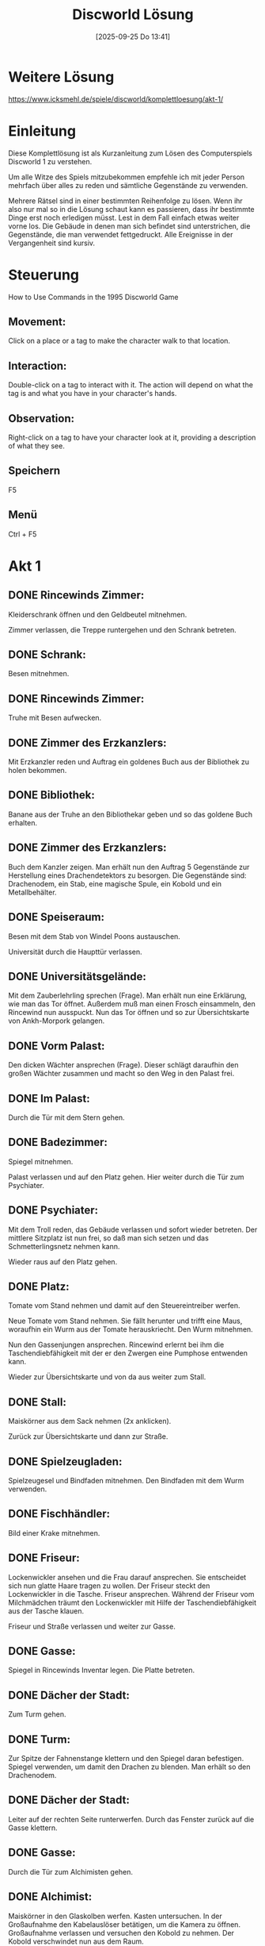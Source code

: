 #+title:      Discworld Lösung
#+date:       [2025-09-25 Do 13:41]
#+filetags:   :game:
#+identifier: 20250925T134141

* Weitere Lösung

[[https://www.icksmehl.de/spiele/discworld/komplettloesung/akt-1/]]

* Einleitung
Diese Komplettlösung ist als Kurzanleitung zum Lösen des Computerspiels Discworld 1 zu verstehen.

Um alle Witze des Spiels mitzubekommen empfehle ich mit jeder Person mehrfach über alles zu reden und sämtliche Gegenstände zu verwenden.

Mehrere Rätsel sind in einer bestimmten Reihenfolge zu lösen. Wenn ihr also nur mal so in die Lösung schaut kann es passieren, dass ihr bestimmte Dinge erst noch erledigen müsst. Lest in dem Fall einfach etwas weiter vorne los. Die Gebäude in denen man sich befindet sind unterstrichen, die Gegenstände, die man verwendet fettgedruckt. Alle Ereignisse in der Vergangenheit sind kursiv.

* Steuerung
How to Use Commands in the 1995 Discworld Game 
    
** Movement: 
Click on a place or a tag to make the character walk to that location.
    
** Interaction: 
Double-click on a tag to interact with it. The action will depend on what the tag is and what you have in your character's hands.
    
** Observation: 
Right-click on a tag to have your character look at it, providing a description of what they see.

** Speichern
F5

** Menü
Ctrl + F5

* Akt 1

** DONE Rincewinds Zimmer: 
CLOSED: [2025-09-27 Sa 11:45]
:LOGBOOK:
- State "DONE"       from              [2025-09-27 Sa 11:45]
:END:
Kleiderschrank öffnen und den Geldbeutel mitnehmen.

Zimmer verlassen, die Treppe runtergehen und den Schrank betreten.

** DONE Schrank: 
CLOSED: [2025-09-27 Sa 11:45]
:LOGBOOK:
- State "DONE"       from              [2025-09-27 Sa 11:45]
:END:
Besen mitnehmen.

** DONE Rincewinds Zimmer: 
CLOSED: [2025-09-27 Sa 11:45]
:LOGBOOK:
- State "DONE"       from              [2025-09-27 Sa 11:45]
:END:
Truhe mit Besen aufwecken.

** DONE Zimmer des Erzkanzlers: 
CLOSED: [2025-09-27 Sa 11:45]
:LOGBOOK:
- State "DONE"       from              [2025-09-27 Sa 11:45]
:END:
Mit Erzkanzler reden und Auftrag ein goldenes Buch aus der Bibliothek zu holen bekommen.

** DONE Bibliothek: 
CLOSED: [2025-09-27 Sa 11:46]
:LOGBOOK:
- State "DONE"       from              [2025-09-27 Sa 11:46]
:END:
Banane aus der Truhe an den Bibliothekar geben und so das goldene Buch erhalten.

** DONE Zimmer des Erzkanzlers: 
CLOSED: [2025-09-27 Sa 11:46]
:LOGBOOK:
- State "DONE"       from              [2025-09-27 Sa 11:46]
:END:
Buch dem Kanzler zeigen. Man erhält nun den Auftrag 5 Gegenstände zur Herstellung eines Drachendetektors zu besorgen. Die Gegenstände sind: Drachenodem, ein Stab, eine magische Spule, ein Kobold und ein Metallbehälter.

** DONE Speiseraum: 
CLOSED: [2025-09-27 Sa 11:46]
:LOGBOOK:
- State "DONE"       from              [2025-09-27 Sa 11:46]
:END:
Besen mit dem Stab von Windel Poons austauschen.

Universität durch die Haupttür verlassen.

** DONE Universitätsgelände: 
CLOSED: [2025-09-27 Sa 12:19]
:LOGBOOK:
- State "DONE"       from              [2025-09-27 Sa 12:19]
:END:
Mit dem Zauberlehrling sprechen (Frage). Man erhält nun eine Erklärung, wie man das Tor öffnet. Außerdem muß man einen Frosch einsammeln, den Rincewind nun ausspuckt. Nun das Tor öffnen und so zur Übersichtskarte von Ankh-Morpork gelangen.

** DONE Vorm Palast: 
CLOSED: [2025-09-27 Sa 12:59]
:LOGBOOK:
- State "DONE"       from              [2025-09-27 Sa 12:59]
:END:
Den dicken Wächter ansprechen (Frage). Dieser schlägt daraufhin den großen Wächter zusammen und macht so den Weg in den Palast frei.

** DONE Im Palast: 
CLOSED: [2025-09-27 Sa 12:59]
:LOGBOOK:
- State "DONE"       from              [2025-09-27 Sa 12:59]
:END:
Durch die Tür mit dem Stern gehen.

** DONE Badezimmer: 
CLOSED: [2025-09-27 Sa 12:59]
:LOGBOOK:
- State "DONE"       from              [2025-09-27 Sa 12:59]
:END:
Spiegel mitnehmen.

Palast verlassen und auf den Platz gehen. Hier weiter durch die Tür zum Psychiater.

** DONE Psychiater: 
CLOSED: [2025-09-27 Sa 13:20]
:LOGBOOK:
- State "DONE"       from              [2025-09-27 Sa 13:20]
:END:
Mit dem Troll reden, das Gebäude verlassen und sofort wieder betreten. Der mittlere Sitzplatz ist nun frei, so daß man sich setzen und das Schmetterlingsnetz nehmen kann.

Wieder raus auf den Platz gehen.

** DONE Platz: 
CLOSED: [2025-09-27 Sa 13:20]
:LOGBOOK:
- State "DONE"       from              [2025-09-27 Sa 13:20]
:END:
Tomate vom Stand nehmen und damit auf den Steuereintreiber werfen.

Neue Tomate vom Stand nehmen. Sie fällt herunter und trifft eine Maus, woraufhin ein Wurm aus der Tomate herauskriecht. Den Wurm mitnehmen.

Nun den Gassenjungen ansprechen. Rincewind erlernt bei ihm die Taschendiebfähigkeit mit der er den Zwergen eine Pumphose entwenden kann.

Wieder zur Übersichtskarte und von da aus weiter zum Stall.

** DONE Stall: 
CLOSED: [2025-09-27 Sa 13:23]
:LOGBOOK:
- State "DONE"       from              [2025-09-27 Sa 13:23]
:END:
Maiskörner aus dem Sack nehmen (2x anklicken).

Zurück zur Übersichtskarte und dann zur Straße.

** DONE Spielzeugladen: 
CLOSED: [2025-09-27 Sa 20:15]
:LOGBOOK:
- State "DONE"       from              [2025-09-27 Sa 20:15]
:END:
Spielzeugesel und Bindfaden mitnehmen. Den Bindfaden mit dem Wurm verwenden.

** DONE Fischhändler: 
CLOSED: [2025-09-27 Sa 20:26]
:LOGBOOK:
- State "DONE"       from              [2025-09-27 Sa 20:26]
:END:
Bild einer Krake mitnehmen.

** DONE Friseur: 
CLOSED: [2025-09-27 Sa 20:26]
:LOGBOOK:
- State "DONE"       from              [2025-09-27 Sa 20:26]
:END:
Lockenwickler ansehen und die Frau darauf ansprechen. Sie entscheidet sich nun glatte Haare tragen zu wollen. Der Friseur steckt den Lockenwickler in die Tasche. Friseur ansprechen. Während der Friseur vom Milchmädchen träumt den Lockenwickler mit Hilfe der Taschendiebfähigkeit aus der Tasche klauen.

Friseur und Straße verlassen und weiter zur Gasse.

** DONE Gasse: 
CLOSED: [2025-09-27 Sa 20:33]
:LOGBOOK:
- State "DONE"       from              [2025-09-27 Sa 20:33]
:END:
Spiegel in Rincewinds Inventar legen. Die Platte betreten.

** DONE Dächer der Stadt: 
CLOSED: [2025-09-27 Sa 20:33]
:LOGBOOK:
- State "DONE"       from              [2025-09-27 Sa 20:33]
:END:
Zum Turm gehen.

** DONE Turm: 
CLOSED: [2025-09-27 Sa 20:33]
:LOGBOOK:
- State "DONE"       from              [2025-09-27 Sa 20:33]
:END:
Zur Spitze der Fahnenstange klettern und den Spiegel daran befestigen. Spiegel verwenden, um damit den Drachen zu blenden. Man erhält so den Drachenodem.

** DONE Dächer der Stadt: 
CLOSED: [2025-09-27 Sa 20:35]
:LOGBOOK:
- State "DONE"       from              [2025-09-27 Sa 20:35]
:END:
Leiter auf der rechten Seite runterwerfen. Durch das Fenster zurück auf die Gasse klettern.

** DONE Gasse: 
CLOSED: [2025-09-27 Sa 20:35]
:LOGBOOK:
- State "DONE"       from              [2025-09-27 Sa 20:35]
:END:
Durch die Tür zum Alchimisten gehen.

** DONE Alchimist: 
CLOSED: [2025-09-27 Sa 20:42]
:LOGBOOK:
- State "DONE"       from              [2025-09-27 Sa 20:42]
:END:
Maiskörner in den Glaskolben werfen. Kasten untersuchen. In der Großaufnahme den Kabelauslöser betätigen, um die Kamera zu öffnen. Großaufnahme verlassen und versuchen den Kobold zu nehmen. Der Kobold verschwindet nun aus dem Raum.

** DONE Gasse: 
CLOSED: [2025-09-27 Sa 20:42]
:LOGBOOK:
- State "DONE"       from              [2025-09-27 Sa 20:42]
:END:
Auf der rechten Seite den Wurm am Faden mit dem Loch verwenden. Rincewind fängt auf diese Weise den Kobold ein.

Gasse verlassen und wieder zur Übersichtskarte.

** DONE Kaputte Trommel: 
CLOSED: [2025-09-27 Sa 20:55]
:LOGBOOK:
- State "DONE"       from              [2025-09-27 Sa 20:55]
:END:
Mit Wirt reden. Krug und Streichhölzer nehmen.

** DONE Universitätsgelände: 
CLOSED: [2025-09-27 Sa 21:04]
:LOGBOOK:
- State "DONE"       from              [2025-09-27 Sa 21:04]
:END:
Pfad folgen und hinter der Universität den Beutel mit Dünger nehmen. Das Schmetterlingsnetz in Rincewinds Inventar aufnehmen und die Leiter mit dem Fenster verwenden.

Pfannkuchen mit Hilfe des Schmetterlingsnetzes fangen.

Der Koch verläßt nun die Küche.

** DONE Küche in der Universität: 
CLOSED: [2025-09-27 Sa 21:05]
:LOGBOOK:
- State "DONE"       from              [2025-09-27 Sa 21:05]
:END:
Bratpfanne und Banane nehmen.

** DONE Büro des Erzkanzlers: 
CLOSED: [2025-09-27 Sa 21:13]
:LOGBOOK:
- State "DONE"       from              [2025-09-27 Sa 21:13]
:END:
Bratpfanne, Drachenodem, Kobold, Lockenwickler und Stab an den Erzkanzler geben. Dieser baut nun daraus einen Drachendetektor, den sich Rincewind schnappt.

Im linken unteren Teil von Ankh-Morpork findet man nun die Scheune des Drachen, wo sich Rincewind den Schatz des Drachen einsteckt.

* Akt 2

** DONE Scheune: 
CLOSED: [2025-09-27 Sa 21:15]
:LOGBOOK:
- State "DONE"       from              [2025-09-27 Sa 21:15]
:END:
Schraubenzieher von der Wand mitnehmen.

** DONE Wirtschaft: 
CLOSED: [2025-09-27 Sa 22:42]
:LOGBOOK:
- State "DONE"       from              [2025-09-27 Sa 22:42]
:END:
Durch die Tür ins Schlafzimmer gehen. Laken vom Bett nehmen und die Tür schließen. Bild eines Safes ansehen. Ins Badezimmer gehen und dort das Schaumbad mitnehmen.

** DONE Kaputte Trommel: 
CLOSED: [2025-09-27 Sa 22:46]
:LOGBOOK:
- State "DONE"       from              [2025-09-27 Sa 22:46]
:END:
Mit dem ängstlichen Burschen über Geister reden.

** DONE Stadttor: 
CLOSED: [2025-09-27 Sa 22:52]
:LOGBOOK:
- State "DONE"       from              [2025-09-27 Sa 22:52]
:END:
Kiste zwei mal anklicken. Auf diese Weise gelangt man an Feuerwerkskörper und ein kleines Faß mit Sprengpulver. Die Feuerwerkskörper anklicken und so einen Knallkörper erhalten, den man mit den Streichhölzern anzünden kann.

** DONE Schrank in der Unsichtbaren Universität: 
CLOSED: [2025-09-27 Sa 22:54]
:LOGBOOK:
- State "DONE"       from              [2025-09-27 Sa 22:54]
:END:
Objekt mit Streichhölzern anzünden. Paket mit Stärke vom Regal nehmen.

** DONE Küche: 
CLOSED: [2025-09-27 Sa 22:54]
:LOGBOOK:
- State "DONE"       from              [2025-09-27 Sa 22:54]
:END:
Stärkemehl mitnehmen.

** DONE Bibliothek: 
CLOSED: [2025-09-27 Sa 23:05]
:LOGBOOK:
- State "DONE"       from              [2025-09-27 Sa 23:05]
:END:
Weitere Banane an den Bibliothekar geben. Man erfährt nun, daß ein Buch über Drachenbeschwörungen gestohlen wurde. Goldene Banane am Ohr des schäbigen Burschens ansehen und ihn darauf ansprechen. Das komplette Gold aus dem Drachenhort an den schäbigen Burschen geben. Dem Bibliothekar die goldene Banane reichen. Der Bibliothekar öffnet nun das Tor zum L-Raum, durch den Rincewind in die vergangene Nacht gelangt.

** DONE Bibliothek: 
CLOSED: [2025-09-27 Sa 23:05]
:LOGBOOK:
- State "DONE"       from              [2025-09-27 Sa 23:05]
:END:
Nach links gehen und abwarten. Nach kurzer Zeit erscheint ein Dieb, steckt ein Buch ein und verschwindet durch einen Geheimgang. Das Bücherregal untersuchen und am Buch ziehen. Durch den Geheimgang geht es weiter nach Ankh-Morpork.

** DONE Park: 
CLOSED: [2025-09-27 Sa 23:07]
:LOGBOOK:
- State "DONE"       from              [2025-09-27 Sa 23:07]
:END:
Den Frosch mit dem Betrunkenen verwenden. Danach den Schmetterling mit dem Schmetterlingsnetz einfangen.

** DONE Straße: 
CLOSED: [2025-09-27 Sa 23:09]
:LOGBOOK:
- State "DONE"       from              [2025-09-27 Sa 23:09]
:END:
An der Ecke hat nun die Töpferei geöffnet. Tontopf mitnehmen und den Schmetterling mit der Laterne verwenden.

** DONE Trommel: 
CLOSED: [2025-09-27 Sa 23:12]
:LOGBOOK:
- State "DONE"       from              [2025-09-27 Sa 23:12]
:END:
In der Trommel das Bild hinter dem kleinen Jungen ansehen. Während dieser das Bild betrachtet schnell sein Glas umdrehen. Die beiden Schläger am Nachbartisch kümmern sich nun um den Jungen. Während der Schlägerei gelangt man vor das Gebäude, wo man nun die Leiter mit dem Schild verwendet. Auf diese Weise gelangt man an einen Trommelstock.

** DONE Wirtschaft: 
CLOSED: [2025-09-27 Sa 23:20]
:LOGBOOK:
- State "DONE"       from              [2025-09-27 Sa 23:20]
:END:
Durch die Tür ins Schlafzimmer gehen. Das Laken mit Rincewind verwenden und in Richtung des Jungen gehen, bis sich dieser unter der Decke versteckt. Nun den Schraubenzieher mit dem Schmuckkästchen verwenden. Man findet noch nichts.

Wieder alles verlassen und zurück durch das Loch (in der Nähe der Uni) und den L-Raum in die Gegenwart.

** DONE Speisesaal der Universität: 
CLOSED: [2025-09-27 Sa 23:23]
:LOGBOOK:
- State "DONE"       from              [2025-09-27 Sa 23:23]
:END:
Trommelstock mit dem Gong verwenden.

** DONE Hinter der Universität: 
CLOSED: [2025-09-27 Sa 23:24]
:LOGBOOK:
- State "DONE"       from              [2025-09-27 Sa 23:24]
:END:
Mülltonne mitnehmen.

** DONE Universitätsgelände: 
CLOSED: [2025-09-27 Sa 23:24]
:LOGBOOK:
- State "DONE"       from              [2025-09-27 Sa 23:24]
:END:
Beutel mit Pflaumen einstecken.

** DONE Kaputte Trommel: 
CLOSED: [2025-09-27 Sa 23:29]
:LOGBOOK:
- State "DONE"       from              [2025-09-27 Sa 23:29]
:END:
Erneut mit dem ängstlichen Burschen reden. Man erfährt nun von einem Passierschein, der sich im Schmuckkästchen befand, das man mit dem Hammer aufschlagen kann. Die grüne Flasche mit reannuellen Wein hinter dem Wirt ansehen und diesen darauf ansprechen. Das Getränk austrinken und das Glas einstecken.

** DONE Straße: 
CLOSED: [2025-09-27 Sa 23:32]
:LOGBOOK:
- State "DONE"       from              [2025-09-27 Sa 23:32]
:END:
Puppe aus dem Spielzeuggeschäft mitnehmen. In der Gasse neben dem Fischhändler befindet sich nun eine Kutte, die man ebenfalls einsteckt.

Durch den L-Raum geht es erneut in die Vergangenheit.

** DONE Wirtschaft: 
CLOSED: [2025-09-27 Sa 23:39]
:LOGBOOK:
- State "DONE"       from              [2025-09-27 Sa 23:39]
:END:
Erneut durch die Tür ins Schlafzimmer, mit dem Laken verkleiden, und mit dem Schraubenzieher das Schmuckkästchen öffnen. Diesmal weiß Rincewind, wozu der Hammer gut ist und gelangt so an einen Passierschein, mit dem er zurück durch den L-Raum in die Gegenwart geht.

** DONE Stadttor: 
CLOSED: [2025-09-27 Sa 23:41]
:LOGBOOK:
- State "DONE"       from              [2025-09-27 Sa 23:41]
:END:
Passierschein an eine Wache zeigen. Durch das Stadttor geht's dann auf die Scheibenwelt.

** DONE Berg: 
CLOSED: [2025-09-27 Sa 23:41]
:LOGBOOK:
- State "DONE"       from              [2025-09-27 Sa 23:41]
:END:
Nachdem das Huhn da war, Feder und Ei mitnehmen.

** DONE Dunkler Wald: 
CLOSED: [2025-09-27 Sa 23:45]
:LOGBOOK:
- State "DONE"       from              [2025-09-27 Sa 23:45]
:END:
In die Hütte am rechten Rand gehen. Mit dem Tontopf etwas Pudding aus dem Kessel kratzen.

Zurück durch den L-Raum in die Vergangenheit.

** DONE Bibliothek: 
CLOSED: [2025-09-27 Sa 23:57]
:LOGBOOK:
- State "DONE"       from              [2025-09-27 Sa 23:57]
:END:
Warten bis der Dieb kommt und das Buch klaut. Den Dieb verfolgen, bis man zu seinem Versteck kommt.

Dann durch den L-Raum in die Gegenwart und direkt wieder zurück in die Vergangenheit.

Wieder auf den Dieb warten. Jetzt aber schnell vor ihm zum Versteck laufen und das linke Abflußrohr drehen. Nun hinter den Zaun gehen und das Glas aus der Truhe nehmen. Sobald der Dieb da ist, das Glas mit dem rechten Abflußrohr verwenden. Rincewind kennt nun die Parole.

Sobald der Dieb im Haus verschwunden ist Kutte anziehen und an die Tür klopfen. Dank der Parole gelangt Rincewind ins Haus und nimmt an der Beschwörung des Drachen teil. Danach geht's zurück in die Gegenwart.

** DONE Fischhändler an der Straße: 
CLOSED: [2025-09-28 So 00:01]
:LOGBOOK:
- State "DONE"       from              [2025-09-28 So 00:01]
:END:
Krake mit dem Bindfaden einfangen.

** DONE Gasse hinterm Fischhändler: 
CLOSED: [2025-09-28 So 00:02]
:LOGBOOK:
- State "DONE"       from              [2025-09-28 So 00:02]
:END:
Toilette öffnen. Zuerst den Pudding ins Klo, dann die Krake.

** DONE Fischhändler: 
CLOSED: [2025-09-28 So 00:04]
:LOGBOOK:
- State "DONE"       from              [2025-09-28 So 00:04]
:END:
Pflaumen auf den Kaviar legen. Der Fischhändler rennt jetzt auf die Toilette und wird von der liebestollen Krake traktiert. Fischhändler folgen und den Gürtel mit goldener Schnalle mitnehmen.

** DONE Platz: 
CLOSED: [2025-09-28 So 00:06]
:LOGBOOK:
- State "DONE"       from              [2025-09-28 So 00:06]
:END:
Mit Schnapper reden und so einen Krapfen erhalten.

** DONE Gasse beim Platz: 
CLOSED: [2025-09-28 So 00:08]
:LOGBOOK:
- State "DONE"       from              [2025-09-28 So 00:08]
:END:
Warten, bis der Abflußreiniger kommt und ihm dann den Krapfen geben.

** DONE Friseur: 
CLOSED: [2025-09-28 So 00:10]
:LOGBOOK:
- State "DONE"       from              [2025-09-28 So 00:10]
:END:
Mit Friseur reden. er erzählt, daß er sich unbedingt mit dem Milchmädchen treffen möchte.

** DONE Psychiater: 
CLOSED: [2025-09-28 So 00:16]
:LOGBOOK:
- State "DONE"       from              [2025-09-28 So 00:16]
:END:
Mit dem Troll über alles sprechen. Schließlich wird man aufgerufen und landet beim Psychiater, der Rincewind zwei Blätter mit Tintenklecksen gibt. Danach die Praxis verlassen und sofort wieder betreten. Mit dem Milchmädchen reden und so einen Zettel erhalten.

** DONE Friseur: 
CLOSED: [2025-09-28 So 00:18]
:LOGBOOK:
- State "DONE"       from              [2025-09-28 So 00:18]
:END:
Zettel des Milchmädchens an den Friseur geben. Er verläßt daraufhin den Laden. Den Apparat vorne rechts verwenden und so in den Besitz eines Goldzahnes gelangen.

** Wald außerhalb der Stadt: 
Kurbel am Brunnen betätigen. Topf mit dem Eimer verwenden und so einen Topf mit Wasser erhalten. Mit dem Schraubenzieher die Kurbel losmachen.

** Badezimmer in der Wirtschaft: 
Topf mit Wasser mit dem Seifenspender benutzen. Man erhält schäumendes Wasser.

** Platz: 
Mit dem Gassenjungen sprechen. Er verspricht Rincewind ihm eine geheime Handbewegung beizubringen, wenn er beweist, ein echter Mann zu sein. Dann die Stadt verlassen und zum Rand der Welt.

** Rand der Welt: 
An der Kokospalme schütteln. Die runtergefallene Kokosnuß mit Hilfe des Schmetterlingsnetzes aus dem Wasser fischen und sie dann mit dem Schraubenzieher aufstechen. Lampe mitnehmen.

** Palast: 
Den Wachen einen Tintenklecks zeigen. Sie geben daraufhin den Weg frei. Im Palast mit dem Bauern reden und so erfahren, daß der Dieb in die Schatten gegangen ist. Weiter geht's durch den L-Raum in die Vergangenheit.

** Gasse hinterm Fischhändler: 
Toilettentür öffnen und das Graffiti durchlesen.

** Schatten: 
Zum Bordell gehen und mit der rechten Dame käuflicher Zuneigung sprechen und ihr dann das Ei, die Kokosmilch und das Stärkemehl geben. Man erhält eine Pumphose.

Zurück in die Gegenwart.

** Platz: 
Pumphose dem Gassenjungen zeigen. Man erlernt nun die geheime Handbewegung und bekommt einen Büstenhalter, den man gleich mit der Leiter verwendet und so eine umwickelte Leiter erhält.

** Schatten: 
Die Handbewegung mit dem Maurer verwenden. Man erhält eine goldene Kelle.

** Schuppen in den Schatten: 
Umwickelte Leiter mit dem Eingang benutzen. Schuppen betreten und zweimal die Feder auf den schlafenden Dieb anwenden. Nun kann man den goldenen Dietrich vom Gürtel des Diebes nehmen.

** Palast: 
Durch Vorzeigen des zweiten Tintenklecks an den Wächtern vorbeikommen und die Mülltonne auf den Narren anwenden. Jetzt ins Badezimmer und das Schaumbad in die Badewanne schütten. Nun kann man unbemerkt die Narrenkappe mit goldenen Glöckchen vom Hutständer nehmen.

** Gasse beim Alchimisten: 
Schneevaterpuppe ins Inventar von Rincewind nehmen und über die Platte auf die Dächer katapultieren lassen.

** Dächer der Stadt: 
Puppe in den rechten Schornstein stecken. Dächer über das Fenster verlassen.

** Alchimist: 
Pulverfaß in den Kamin stellen und den Bindfaden damit verwenden. Den Laden verlassen und die Zündschnur mit den Streichhölzern anzünden. Man erhält so eine goldene Bürste.

** Scheune: 
Gürtel, Kelle, Zahn, Bürste, Mütze und Dietrich an den Drachen geben.

** Platz: 
Mit der Hexe Nanny Ogg sprechen (Frage) um den Teppich zu erhalten. Sie dann erneut ansprechen (Ironie). Während sie einen Kuss von Rincewind möchte schnell das Puddingbuch an sich nehmen.

Mit dem Buch geht's weiter in die Vergangenheit.

** Bibliothek: 
Rechts neben dem L-Raum Durchgang das Drachenbuch nehmen und es im Inventar mit dem Puddingbuch verwenden. Jetzt das Puddingbuch mit dem Drachenbuchumschlag an die leere Stelle stellen.

Abwarten, bis der Dieb kommt. Es folgt eine Zwischensequenz.

* Akt 3

Von den Wächtern erfährt man, daß man verschiedene Gegenstände benötigt, um den Kampf mit dem Drachen aufnehmen zu können. Wenn man mit fast allen Leuten, denen man begegnet über Helden spricht, kann man von den Wächtern erfahren, daß die Wahrscheinlichkeit einen Drachen zu besiegen, wenn man ein Muttermal, einen Zauber, ein Schwert das Ping macht, einen Schnurrbart, eine Tarnung und einen heiligen Gegenstand hat genau 1: 1000000 beträgt. Aber es könnte funktionieren...

** Friseur: 
Terminkalender und Schere mitnehmen.

** Bibliothek: 
Das Bücherregal, wo im 2. Akt der schäbige Kerl stand durchsuchen und das magische Buch an sich nehmen.

** Küche: 
Spachtel mitnehmen.

** Zimmer des Erzkanzlers: 
Hut nehmen.

** Schatten: 
Wo vorhin der Maurer stand ist nun ein Wandgemälde, das man mit dem Spachtel abkratzen kann. Man erhält Ruß, den man im Inventar noch einmal benutzen muß. Nun wieder mit Hilfe der Leiter in den Schuppen gehen. Dort den Beutel untersuchen und anschließend das Messer daraus nehmen.

** Gasse beim Alchimisten: 
Messer in das Inventar von Rincewind nehmen und auf die Dächer der Stadt. Hier die Leiter auf der linken Seite mit dem Messer losschneiden.

** Alchimist: 
Alchimisten ansprechen und über alles reden. Er verläßt nach dem Gespräch das Haus. Kamera mitnehmen.

** Filmstudio auf dem Platz (früher Psychiater): 
Hinsetzen, mit dem Troll sprechen und das Studio verlassen und wieder betreten. Mit dem Milchmädchen sprechen und ihr den Terminkalender reichen. Sie schreibt ihr Ottogramm hinein. Nach dem Gespräch mit dem Regisseur wieder raus auf den Platz gehen und mit Schnapper reden. Man erhält eine Tüte mit Blutegeln. Tüte im Inventar öffnen um einen Blutegel zu erhalten.

** Gasse hinterm Platz: 
Messer mit dem Gummiriemen verwenden.

** Platz: 
Ei vom Stand nehmen. Eine Schlange schlüpft aus dem Ei. Schlange mitnehmen. Stärke und Dünger mit der Schlange verwenden. man erhält einen Schlangenstab.

** Kaputte Trommel: 
Flasche mit Kaktussaft ansehen und Wirt darauf ansprechen. Glas aufnehmen. In dem Glas befindet sich ein Wurm, an den man wieder den Bindfaden binden muß.

** Palast: 
Die Tüte an den dicken oder den Blutegel an den dünnen Wächter geben, um in den Palast zu gelangen.

** Badezimmer: 
Bürste nehmen und mit dem schäumenden Wasser aus dem Topf verwenden.

** Kerker des Palastes: 
Bei der rechten Zelle befindet sich ein Loch, mit dem man den angebundenen Wurm verwendet. Man fängt eine Ratte, die man im Inventar betrachten muß. Sie entpuppt sich als verkleideter Kobold, den man in die Kamera setzt. Weiter auf der rechten Seite befindet sich Lachi auf einer Streckbank. Kurbel mit der Streckbank verwenden. Man erhält nun ein Schwert. Knochen vom Skelett in der rechten unteren Ecke nehmen.

** Stall: 
Bürste mit Stoßstange des Eselkarren benutzen und danach die Stoßstange ansehen. Beide Nummernschilder ansehen.

** Drachenheim: 
Tor öffnen und zum Haus gehen. Türklopfer betätigen und warten bis Lady Käsedick erscheint und sie ansprechen. Nun kann man einem Pfad hinters Haus folgen und kommt zu einem Drachenkäfig. Leine und Nagel mitnehmen. Wieder zur Haustür und den Klopfer erneut betätigen. Wenn die Lady erscheint schnell hinters Haus laufen und die blaue Rosette, die am Käfig hängt holen.

** Versteck der Drachenbeschwörer: 
Klopfer betätigen und ein Sahnetörtchen bekommen.

** Stadttor: 
Karotte, den großen Wächter, auf das Schwert ansprechen. Er erzählt nun den Aufenthaltsort der Zwergenmine. Stadt verlassen und weiter in den dunklen Wald.

** Dunkler Wald: 
Hütte betreten. Zaubertränke auf dem Tischchen ansehen. Nanny Ogg auf den Lügenentferner ansprechen. Sobald sie einen Kuß von Rincewind haben möchte das Sahnetörtchen essen. Wahrheitselixier nehmen. Wolle anklicken und so hinter die Hütte gelangen. Schlegel mitnehmen. Erst die Rosette und dann die Kamera mit dem Schaf verwenden. Man erhält das Bild eines prämierten Schafes, das man im Inventar mit dem Krakenbild verwenden muß.

** Kaputte Trommel: 
Nagel mit dem Balken auf der rechten Seite benutzen. Bild des Schafes an den Nagel hängen. Zum Angeber setzen und sich unterhalten. Die beiden Bierkrüge vom Wirt mit dem Wahrheitselixier verwenden und sie dem Angeber geben. Er erzählt nun von einer Schlucht außerhalb der Stadt.

** Schlucht: 
Teppich mit der Brücke verwenden. Höhle betreten. Tuch vom Hutständer nehmen. Leine mit der Truhe und danach die Augenbinde mit Rincewind verwenden. Im Altarraum Geldbeutel mit Sand füllen und mit dem Offlerauge austauschen.

** Zwergenmine: 
Mit dem Zwergenschmied sprechen und das Schwert an den linken Zwerg zeigen. Für etwas Wein ist er bereit es zu stimmen.

** Kaputte Trommel: 
Wirt auf Wein ansprechen.

** Wirtschaft: 
Ins Schlafzimmer gehen und die Tür ansehen. Mit dem Schwarzen Mann sprechen. Schraubenzieher mit Tür verwenden und den Schwarzen Mann erneut ansprechen bis er zur Kaputten Trommel geht.

** Kaputte Trommel: 
Durch die Falltür in den Weinkeller gehen. Fässer ansehen und einen Krug mit Holunderbeerwein füllen. Diesen Krug ins Inventar von Rincewind legen, da die Truhe ihn sonst austrinkt.

** Zwergenmine: 
Wein und Schwert an den Zwerg geben. Rincewind erhält so ein gestimmtes Schwert.

** Gasse beim Alchimisten: 
Gestürzten Assassinen ansprechen.

** Spielzeugladen an der Straße: 
Knochen mit dem Leimtopf verwenden.

** Speisesaal der Universität: 
Schlangenstab und Stab von Windel Poons austauschen. Den Besenstiel im Inventar mit dem Schmetterlingsnetz verbinden.

** Wirtschaft: 
Leimknochen an den Hund geben und den Seemann ansprechen. Glas Milch für den Seemann beim Wirt bestellen. Tätowierung ansehen und ihn erneut ansprechen. Er erzählt von seinem Papagei und übergibt Rincewind eine Pfeife.

** Rand der Welt: 
Pfeife mit Rincewind verwenden und dem Papagei einen brennenden Knallkörper zuwerfen. Papagei mit dem verlängerten Schmetterlingsnetz aus dem Wasser fischen. Hut im Inventar betrachten und mit der Gabel im Wasser verwenden. Am Seil hinunterklettern und den glitzernden Gegenstand, die Pfeife, auf dem Panzer mitnehmen. Am Seil nach oben klettern.

** Wirtschaft: 
Papagei und Pfeife an den Seemann geben. Er erzählt nun, daß der Friseur Tätowierungen macht.

** Wald: 
Terminkalender mit Ottogramm an den Friseur geben.

** Friseurgeschäft: 
Mit dem Friseur reden.

** Platz: 
Schwanz des Esels im Pranger mit der Schere abschneiden. Mit Gassenjungen reden. Da er das Abziehtatoo nicht hergeben will geht's weiter zur Alchimistengasse.

** Gasse beim Alchimisten: 
Gummiband in Rincewinds Inventar legen und auf die Dächer der Stadt katapultieren lassen. Zum Turm gehen und das Gummiband mit der Spitze des Fahnenmastes verwenden. Rincewind erhält so das Muttermal. Wenn man nun den Turm verlässt geht es automatisch weiter im 4. Akt.

* Akt 4

** Platz: 
Schlüssel von Lady Käsedick nehmen.

** Drachenheim: 
Käfig mit dem Schlüssel aufschließen und die Tür öffnen. Durch den Käfig gehen und den Sumpfdrachen Mambo (M16) nehmen. Der Sumpfdrache muss nun geladen werden. Dafür sind 3 der folgenden 4 Tätigkeiten notwendig:

Im Inventar einen neuen Knallkörper nehmen, anzünden und mit M16 verwenden.

** Kerker im Palast: 
Auf der rechten Seite befinden sich brennende Kohlen, die man auch mit M16 verwendet.

** Zwergenmine: 
M16 mit den brennenden Kohlen auf der linken Seite verwenden.

** Hütte im düsteren Wald: 
M16 mit Kessel benutzen.

Sobald der Sumpfdrache geladen ist und man den Raum verlässt geht es automatisch auf dem Platz weiter.

** Platz: 
Sahnetörtchen aus dem Inventar nehmen und auf den Drachen werfen, sobald dieser im Bild ist.

Es folgt der Abspann...

* ENDE
